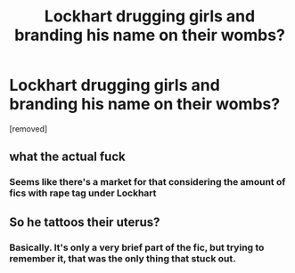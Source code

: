 #+TITLE: Lockhart drugging girls and branding his name on their wombs?

* Lockhart drugging girls and branding his name on their wombs?
:PROPERTIES:
:Author: Awkward-Loquat
:Score: 0
:DateUnix: 1615164805.0
:DateShort: 2021-Mar-08
:FlairText: What's That Fic?
:END:
[removed]


** what the actual fuck
:PROPERTIES:
:Author: LilyPotter123
:Score: 20
:DateUnix: 1615165703.0
:DateShort: 2021-Mar-08
:END:

*** Seems like there's a market for that considering the amount of fics with rape tag under Lockhart
:PROPERTIES:
:Author: Jon_Riptide
:Score: 6
:DateUnix: 1615165875.0
:DateShort: 2021-Mar-08
:END:


** So he tattoos their uterus?
:PROPERTIES:
:Author: jeffala
:Score: 6
:DateUnix: 1615168768.0
:DateShort: 2021-Mar-08
:END:

*** Basically. It's only a very brief part of the fic, but trying to remember it, that was the only thing that stuck out.
:PROPERTIES:
:Author: Awkward-Loquat
:Score: 5
:DateUnix: 1615169396.0
:DateShort: 2021-Mar-08
:END:
